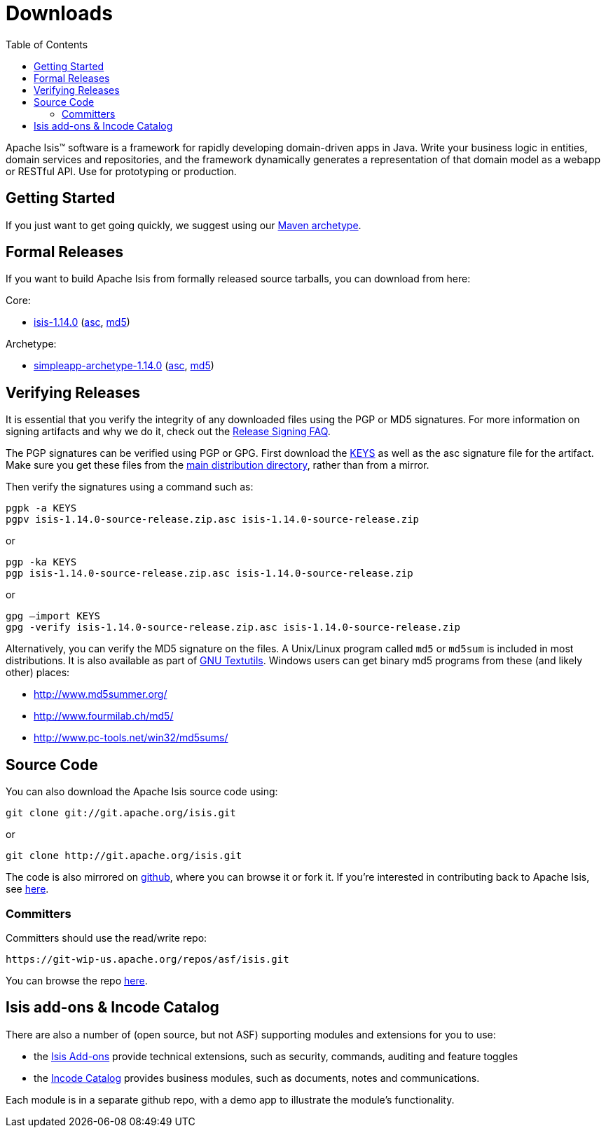 [[downloads]]
= Downloads
:notice: licensed to the apache software foundation (asf) under one or more contributor license agreements. see the notice file distributed with this work for additional information regarding copyright ownership. the asf licenses this file to you under the apache license, version 2.0 (the "license"); you may not use this file except in compliance with the license. you may obtain a copy of the license at. http://www.apache.org/licenses/license-2.0 . unless required by applicable law or agreed to in writing, software distributed under the license is distributed on an "as is" basis, without warranties or  conditions of any kind, either express or implied. see the license for the specific language governing permissions and limitations under the license.
:_basedir: ./
:_imagesdir: images/
:toc: right


Apache Isis&trade; software is a framework for rapidly developing domain-driven apps in Java.
Write your business logic in entities, domain services and repositories, and the framework dynamically generates a representation of that domain model as a webapp or RESTful API.
Use for prototyping or production.




== Getting Started

If you just want to get going quickly, we suggest using our xref:guides/ugfun/ugfun.adoc#_ugfun_getting-started_simpleapp-archetype[Maven archetype].



== Formal Releases

If you want to build Apache Isis from formally released source tarballs, you can download from here:

Core:

* https://www.apache.org/dyn/closer.cgi/isis/isis-core/isis-1.14.0-source-release.zip[isis-1.14.0] (https://www.apache.org/dist/isis/isis-core/isis-1.14.0-source-release.zip.asc[asc], https://www.apache.org/dist/isis/isis-core/isis-1.14.0-source-release.zip.md5[md5])


Archetype:

* https://www.apache.org/dyn/closer.cgi/isis/archetype/simpleapp-archetype/simpleapp-archetype-1.14.0-source-release.zip[simpleapp-archetype-1.14.0] (https://www.apache.org/dist/isis/archetype/simpleapp-archetype/simpleapp-archetype-1.14.0-source-release.zip.asc[asc], https://www.apache.org/dist/isis/archetype/simpleapp-archetype/simpleapp-archetype-1.14.0-source-release.zip.md5[md5])



== Verifying Releases

It is essential that you verify the integrity of any downloaded files using the PGP or MD5 signatures.
For more information on signing artifacts and why we do it, check out the http://www.apache.org/dev/release-signing.html[Release Signing FAQ].

The PGP signatures can be verified using PGP or GPG. First download the http://www.apache.org/dist/isis/KEYS[KEYS] as well as the asc signature file for the artifact.
Make sure you get these files from the http://www.apache.org/dist/isis/[main distribution directory], rather than from a mirror.

Then verify the signatures using a command such as:

[source,bash]
----
pgpk -a KEYS
pgpv isis-1.14.0-source-release.zip.asc isis-1.14.0-source-release.zip
----

or

[source,bash]
----
pgp -ka KEYS
pgp isis-1.14.0-source-release.zip.asc isis-1.14.0-source-release.zip
----

or

[source,bash]
----
gpg –import KEYS
gpg -verify isis-1.14.0-source-release.zip.asc isis-1.14.0-source-release.zip
----



Alternatively, you can verify the MD5 signature on the files.
A Unix/Linux program called `md5` or `md5sum` is included in most distributions.
It is also available as part of http://www.gnu.org/software/textutils/textutils.html[GNU Textutils].
Windows users can get binary md5 programs from these (and likely other) places:

* http://www.md5summer.org/[http://www.md5summer.org/]
* http://www.fourmilab.ch/md5/[http://www.fourmilab.ch/md5/]
* http://www.pc-tools.net/win32/md5sums/[http://www.pc-tools.net/win32/md5sums/]



[[__downloads_source_code]]
== Source Code

You can also download the Apache Isis source code using:

[source,bash]
----
git clone git://git.apache.org/isis.git
----

or

[source,bash]
----
git clone http://git.apache.org/isis.git
----


The code is also mirrored on http://github.com/apache/isis[github], where you can browse it or fork it.
If you're interested in contributing back to Apache Isis, see xref:guides/dg/dg.adoc#[here].



=== Committers

Committers should use the read/write repo:

[source,bash]
----
https://git-wip-us.apache.org/repos/asf/isis.git
----


You can browse the repo https://git-wip-us.apache.org/repos/asf/isis/repo?p=isis.git;a=summary[here].




== Isis add-ons & Incode Catalog

There are also a number of (open source, but not ASF) supporting modules and extensions for you to use:

* the link:http://www.isisaddons.org/[Isis Add-ons] provide technical extensions, such as security, commands, auditing and feature toggles

* the link:http://catalog.incode.org[Incode Catalog] provides business modules, such as documents, notes and communications.

Each module is in a separate github repo, with a demo app to illustrate the module's functionality.
